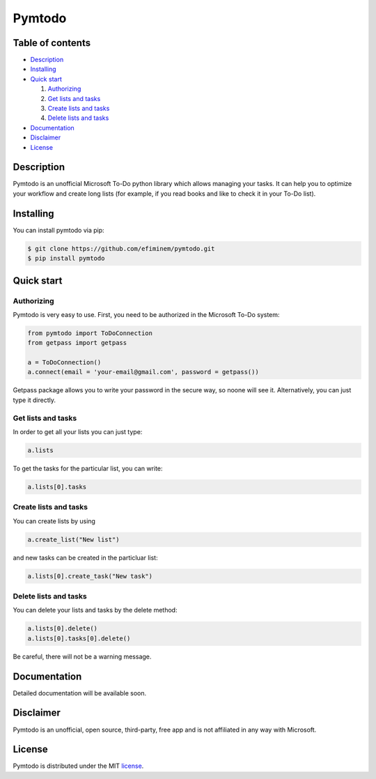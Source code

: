 Pymtodo
=================

=================
Table of contents
=================

- `Description`_

- `Installing`_

- `Quick start`_

  #. `Authorizing`_

  #. `Get lists and tasks`_

  #. `Create lists and tasks`_

  #. `Delete lists and tasks`_

- `Documentation`_

- `Disclaimer`_

- `License`_

============
Description
============

Pymtodo is an unofficial Microsoft To-Do python library which allows managing your tasks. It can help you to optimize 
your workflow and create long lists (for example, if you read books and like to check it in your To-Do list).

============
Installing
============

You can install pymtodo via pip:

.. code:: shell

	$ git clone https://github.com/efiminem/pymtodo.git
        $ pip install pymtodo

============
Quick start
============

-------------------
Authorizing
-------------------

Pymtodo is very easy to use. First, you need to be authorized in the Microsoft To-Do system:

.. code:: python

	from pymtodo import ToDoConnection
	from getpass import getpass
	
	a = ToDoConnection()
	a.connect(email = 'your-email@gmail.com', password = getpass())

Getpass package allows you to write your password in the secure way, so noone will see it. Alternatively, you 
can just type it directly.

-------------------
Get lists and tasks
-------------------

In order to get all your lists you can just type:

.. code:: python

	a.lists

To get the tasks for the particular list, you can write:

.. code:: python

	a.lists[0].tasks

-----------------------
Create lists and tasks
-----------------------

You can create lists by using

.. code:: python

	a.create_list("New list")

and new tasks can be created in the particluar list:

.. code:: python

	a.lists[0].create_task("New task")

-----------------------
Delete lists and tasks
-----------------------

You can delete your lists and tasks by the delete method:

.. code:: python

	a.lists[0].delete()
	a.lists[0].tasks[0].delete()

Be careful, there will not be a warning message.

==============
Documentation
==============

Detailed documentation will be available soon.

============
Disclaimer
============

Pymtodo is an unofficial, open source, third-party, free app and is not affiliated in any way with Microsoft.

============
License
============

Pymtodo is distributed under the MIT `license
<https://github.com/efiminem/pymtodo/blob/master/LICENSE>`_.
